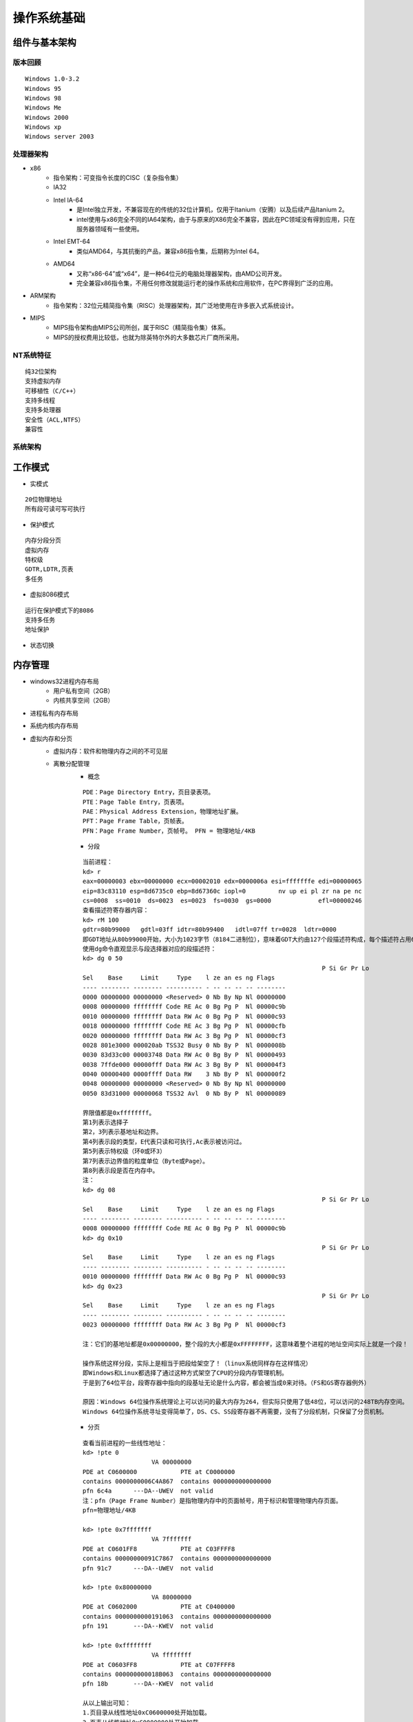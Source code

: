 操作系统基础
========================================

组件与基本架构
----------------------------------------

版本回顾
~~~~~~~~~~~~~~~~~~~~~~~~~~~~~~~~~~~~~~~~
::

	Windows 1.0-3.2
	Windows 95
	Windows 98
	Windows Me
	Windows 2000
	Windows xp
	Windows server 2003

处理器架构
~~~~~~~~~~~~~~~~~~~~~~~~~~~~~~~~~~~~~~~~
- x86
	+ 指令架构：可变指令长度的CISC（复杂指令集）
	+ IA32
	+ Intel IA-64
		- 是Intel独立开发，不兼容现在的传统的32位计算机，仅用于Itanium（安腾）以及后续产品Itanium 2。
		- intel使用与x86完全不同的IA64架构，由于与原来的X86完全不兼容，因此在PC领域没有得到应用，只在服务器领域有一些使用。
	+ Intel EMT-64
		- 类似AMD64，与其抗衡的产品，兼容x86指令集，后期称为Intel 64。
	+ AMD64
		- 又称“x86-64”或“x64”，是一种64位元的电脑处理器架构，由AMD公司开发。
		- 完全兼容x86指令集，不用任何修改就能运行老的操作系统和应用软件，在PC界得到广泛的应用。
- ARM架构
	+ 指令架构：32位元精简指令集（RISC）处理器架构，其广泛地使用在许多嵌入式系统设计。
- MIPS
	+ MIPS指令架构由MIPS公司所创，属于RISC（精简指令集）体系。
	+ MIPS的授权费用比较低，也就为除英特尔外的大多数芯片厂商所采用。

NT系统特征
~~~~~~~~~~~~~~~~~~~~~~~~~~~~~~~~~~~~~~~~
::

	纯32位架构
	支持虚拟内存
	可移植性（C/C++）
	支持多线程
	支持多处理器
	安全性（ACL,NTFS）
	兼容性

系统架构
~~~~~~~~~~~~~~~~~~~~~~~~~~~~~~~~~~~~~~~~
|osbase1|

工作模式
----------------------------------------
- 实模式

::

	20位物理地址
	所有段可读可写可执行

- 保护模式

::

	内存分段分页
	虚拟内存
	特权级
	GDTR,LDTR,页表
	多任务

- 虚拟8086模式

::

	运行在保护模式下的8086
	支持多任务
	地址保护

- 状态切换
	|osbase2|

内存管理
----------------------------------------
- windows32进程内存布局
	- 用户私有空间（2GB）
	- 内核共享空间（2GB）
- 进程私有内存布局
	|osbase3|
- 系统内核内存布局
	|osbase4|
- 虚拟内存和分页
	+ 虚拟内存：软件和物理内存之间的不可见层
	+ 离散分配管理
		- 概念
		
		::
		
			PDE：Page Directory Entry，页目录表项。
			PTE：Page Table Entry，页表项。
			PAE：Physical Address Extension，物理地址扩展。
			PFT：Page Frame Table，页帧表。
			PFN：Page Frame Number，页帧号。 PFN = 物理地址/4KB

		- 分段
		
		::
		
			当前进程：
			kd> r
			eax=00000003 ebx=00000000 ecx=00002010 edx=0000006a esi=fffffffe edi=00000065
			eip=83c83110 esp=8d6735c0 ebp=8d67360c iopl=0         nv up ei pl zr na pe nc
			cs=0008  ss=0010  ds=0023  es=0023  fs=0030  gs=0000             efl=00000246
			查看描述符寄存器内容：
			kd> rM 100
			gdtr=80b99000   gdtl=03ff idtr=80b99400   idtl=07ff tr=0028  ldtr=0000
			即GDT地址从80b99000开始，大小为1023字节（8184二进制位），意味着GDT大约由127个段描述符构成，每个描述符占用64位。
			使用dg命令直观显示与段选择器对应的段描述符：
			kd> dg 0 50
											  P Si Gr Pr Lo
			Sel    Base     Limit     Type    l ze an es ng Flags
			---- -------- -------- ---------- - -- -- -- -- --------
			0000 00000000 00000000 <Reserved> 0 Nb By Np Nl 00000000
			0008 00000000 ffffffff Code RE Ac 0 Bg Pg P  Nl 00000c9b
			0010 00000000 ffffffff Data RW Ac 0 Bg Pg P  Nl 00000c93
			0018 00000000 ffffffff Code RE Ac 3 Bg Pg P  Nl 00000cfb
			0020 00000000 ffffffff Data RW Ac 3 Bg Pg P  Nl 00000cf3
			0028 801e3000 000020ab TSS32 Busy 0 Nb By P  Nl 0000008b
			0030 83d33c00 00003748 Data RW Ac 0 Bg By P  Nl 00000493
			0038 7ffde000 00000fff Data RW Ac 3 Bg By P  Nl 000004f3
			0040 00000400 0000ffff Data RW    3 Nb By P  Nl 000000f2
			0048 00000000 00000000 <Reserved> 0 Nb By Np Nl 00000000
			0050 83d31000 00000068 TSS32 Avl  0 Nb By P  Nl 00000089

			界限值都是0xffffffff。
			第1列表示选择子
			第2，3列表示基地址和边界。
			第4列表示段的类型，E代表只读和可执行,Ac表示被访问过。
			第5列表示特权级（环0或环3）
			第7列表示边界值的粒度单位（Byte或Page）。
			第8列表示段是否在内存中。
			注：
			kd> dg 08
											  P Si Gr Pr Lo
			Sel    Base     Limit     Type    l ze an es ng Flags
			---- -------- -------- ---------- - -- -- -- -- --------
			0008 00000000 ffffffff Code RE Ac 0 Bg Pg P  Nl 00000c9b
			kd> dg 0x10
											  P Si Gr Pr Lo
			Sel    Base     Limit     Type    l ze an es ng Flags
			---- -------- -------- ---------- - -- -- -- -- --------
			0010 00000000 ffffffff Data RW Ac 0 Bg Pg P  Nl 00000c93
			kd> dg 0x23
											  P Si Gr Pr Lo
			Sel    Base     Limit     Type    l ze an es ng Flags
			---- -------- -------- ---------- - -- -- -- -- --------
			0023 00000000 ffffffff Data RW Ac 3 Bg Pg P  Nl 00000cf3
			
			注：它们的基地址都是0x00000000，整个段的大小都是0xFFFFFFFF，这意味着整个进程的地址空间实际上就是一个段！
			
			操作系统这样分段，实际上是相当于把段给架空了！（linux系统同样存在这样情况）
			即Windows和Linux都选择了通过这种方式架空了CPU的分段内存管理机制。
			于是到了64位平台，段寄存器中指向的段基址无论是什么内容，都会被当成0来对待。（FS和GS寄存器例外）
			
			原因：Windows 64位操作系统理论上可以访问的最大内存为264，但实际只使用了低48位，可以访问的248TB内存空间。
			Windows 64位操作系统寻址变得简单了，DS、CS、SS段寄存器不再需要，没有了分段机制，只保留了分页机制。

		- 分页
		
		::
		
			查看当前进程的一些线性地址：
			kd> !pte 0
			                   VA 00000000
			PDE at C0600000            PTE at C0000000
			contains 0000000006C4A867  contains 0000000000000000
			pfn 6c4a      ---DA--UWEV  not valid
			注：pfn（Page Frame Number）是指物理内存中的页面帧号，用于标识和管理物理内存页面。
			pfn=物理地址/4KB‌

			kd> !pte 0x7fffffff
			                   VA 7fffffff
			PDE at C0601FF8            PTE at C03FFFF8
			contains 00000000091C7867  contains 0000000000000000
			pfn 91c7      ---DA--UWEV  not valid

			kd> !pte 0x80000000
			                   VA 80000000
			PDE at C0602000            PTE at C0400000
			contains 0000000000191063  contains 0000000000000000
			pfn 191       ---DA--KWEV  not valid

			kd> !pte 0xffffffff
			                   VA ffffffff
			PDE at C0603FF8            PTE at C07FFFF8
			contains 000000000018B063  contains 0000000000000000
			pfn 18b       ---DA--KWEV  not valid
			
			从以上输出可知：
			1.页目录从线性地址0xC0600000处开始加载。
			2.页表从线性地址0xC0000000处开始加载。
			3.用户级页面在线性地址0x80000000处结束。
			注：如果目标机器没有启用PAE，页目录基地址从0xC0300000处开始。

	+ 区段对象
		即内存映射文件，相关API：CreateFileMapping，MapViewofFileEx，UnmapViewofFile
	+ VAD树
		映射分配：所有载入内存的可执行文件和区段对象。
		私有分配：私有局部分配，如堆，堆栈。
	+ 用户模式内存分配
		私有分配（VirtualAlloc），堆，堆栈，可执行文件，映射视图
	+ 内存管理API
		VirtualAlloc，VirtualProtect，VirtualQuery，VirtualFree，MapViewofFileEx，UnmapViewofFile等

- 逻辑地址到物理地址的转换
	+ 介绍
		- 操作系统将内存空间按照“页”为单位划分了很多页面，这个页的大小默认是4KB（当然可以改的），各进程拥有虚拟的完整的地址空间，进程中使用到的页面会映射到真实的物理内存上，程序中使用的地址是虚拟地址（分三段：页目录索引、页表索引、页内偏移。），CPU在运行时自动将其翻译成真实的物理地址。
	+ 逻辑地址
		- 保护模式
			+ 逻辑地址是编译器生成的进程地址空间，逻辑地址由段选择子:段内偏移组成。
		- 实模式
			+ "实"体现在程序中用到的地址都是真实的物理地址，没有逻辑地址的概念，段基址:段内偏移地址产生就是物理地址，即程序员可见的地址完全是真实的内存地址。
	+ 线性地址
		- 实模式
			+ 分段模型下使用是用段寄存器左移4位+基址寄存器（cs<<4 + ip）来间接寻址，实模式下没有逻辑地址(即虚拟地址)的概念，也没有线性地址，直接这样算出地址cs<<4 + ip,所有的地址都是物理地址。。
		- 保护模式
			+ 分段的概念发生变化，引入GDT和LDT段描述行表的数据结构来定义每个段，cs,ds存放的不再是段地址，而是存放的是段选择子，但不叫分段模型，而是称为平坦模型。
			+ 根据段选择子去从GDT或者LDT表中读取段描述符，段描述符中的32位基地址，20位段界限和段界限粒度定义了段所映射的线性地址的范围,然后用段的基址 + 段内的偏移量，就得到了对应的线性地址。 
	+ 物理地址
		- 内存单元的实际地址，用于芯片级内存单元寻址。
		- 在保护模式下,要得到物理地址，必须要将逻辑地址经过分段，分页等机制转化而来。物理地址 = 物理内存页的基地址+页内偏移，即(CR3[页目录项])[页表项]+页内偏移。
		- 在实模式分段模型下使用是用段寄存器左移4位+基址寄存器（cs<<4 + ip）来间接寻址，实模式下没有逻辑地址(即虚拟地址)的概念，也没有线性地址，直接这样算出地址cs<<4 + ip,所有的地址都是物理地址。
		- 操作系统进行进程切换时，需要通过更改CR3寄存器的值，新的CR3值将指向新进程的页目录表，从而实现地址空间的快速切换。通过为每个进程设置不同的CR3寄存器值，操作系统能够实现虚拟内存的隔离，确保不同进程之间的地址空间不会相互干扰。
	+ 分页模式
		- 32-bit模式（10-10-12分页）
			::
			
				32-bit分页模式是分页开启后的默认模式，CR0.PG被置位后默认进入32-bit的分页模式。
				该模式下只支持32位的线性地址作为输入，并将其转化为32位的物理地址。
				任意时刻只有4G的线性空间可以被访问。
			
			|PAE1|
			
			::
			
				32-bit分页模式下CR3存放的页目录表物理地址。
				1.Directory Entry(PDE)     = PDBR[Directory];
				2.Page-Table Entry(PTE) = PDE + Table * 4;
				3.Physical Address  = PTE + Offset;
		- PAE模式（2-9-9-12分页）
			::
			
				PAE（Physical Adress Extend）即物理地址扩展。扩展32-bit模式下只能寻址4G内存空间的限制，
				它可以将32位的线性地址转化位最高52位的物理地址，可以寻址大于4G的地址空间。
				PAE分页模式的页表结构变了，页表项长度增加变成了8字节（64bit）,PAE模式的开启需要CR0.PG和CR4.PAE两个标志位同时打开。
			
			|PAE2|
			
			::
			
				1.Dir.Pointer Entry(PDPTE)  = PDPTR[Directory Pointer];
				2.Director Entry(PDE)  = PDPTE + Directory * 0x8;
				3.Page-Table Entry(PTE)  = PDE + Table * 0x8;
				4.Physical Address  = PTE+Offset;
				注：CR3不直接指向PDT表，而是指向一张新的表，叫做PDPT表（页目录指针表），每项占8个字节。
			
				kd> .formats 0x30001
				Evaluate expression:
				  Hex:     00030001
				  Decimal: 196609
				  Octal:   00000600001
				  Binary:  00000000 00000011 00000000 00000001
				  Chars:   ....
				  Time:    Sat Jan  3 14:36:49 1970
				  Float:   low 2.75508e-040 high 0
				  Double:  9.71378e-319
				
				VA为：
				2位：（30—31）页目录指针表的索引（00B）
				9位：（21—29）页目录表索引（000000000B）
				9位：（12—20）页表索引（000110000B）
				12位：（0—11）页内偏移（000000000001B）
				
				1.获取页目录指针表物理地址
				kd> r cr3
				cr3=7f145360
				2.定位页目录指针表并获取页目录表物理页地址
				kd> !dd 7f145360
				#7f145360 0915f801 00000000 07160801 00000000
				页目录指针表项的下标为0,所以就是0x0915f801,因此0x0915f000是页目录表物理页面的首地址。
				3.定位页表项
				kd> !dd 0x0915f000 + 0x0 * 8
				# 915f000 06c4a867 00000000 08bcd867 00000000
				0x06c4a867就是要找的页目录表项,因此页表物理内存页面首地址为0x06c4a000.
				4.定位物理页面
				kd> !dd 0x06c4a000 + 0x30 * 8
				# 6c4a180 6e607025 80000000 6e108025 80000000
				5.计算物理地址
				0x6e607000 + 0x1 = 0x6e607001即最终物理地址
				
				直接使用!pte命令查看：
				kd> !pte 0x30001
							   VA 00030001
				PDE at C0600000            PTE at C0000180
				contains 0000000006C4A867  contains 800000006E607025
				pfn 6c4a      ---DA--UWEV  pfn 6e607     ----A--UR-V
				kd> dc C0000180
				c0000180  6e607025 80000000 6e108025 80000000  %p`n....%..n....
				c0000190  6e709025 80000000 6e10a025 80000000  %.pn....%..n....

		- 四级分页
			+ Windows 64位系统采用9-9-9-9-12分页机制
		- 五级分页
		- 区别
			+ 32 位分页和 PAE 分页只能在 32 位保护模式（IA32_EFER.LME = 0）下使用，只能转换 32 位的线性地址。
			+ 相对的，4 级和 5 级分页，只能在 IA-32e 模式（IA32_EFER.LME = 1）下使用。IA-32e 模式有两种子模式：
				- 兼容模式。这种子模式下，只使用 32 位的线性地址； 4 级和 5 级分页把线性地址中的位 63:32 全部当做 0 来看待。
				- 64 位模式。这种子模式下，能够使用 64 位的线性地址。但由于 4 级分页只支持 48 位线性地址（5 级分页支持 57 位），所以 4 级分页线性地址的 63:47 位，5 级分页线性地址的 63:57 位，均未使用。在 64 位模式下，处理器要求线性地址必须是 canonical 的，即这些冗余位应该是一致的，要么全是 0，要么全是 1。
			+ 参考：``https://zhuanlan.zhihu.com/p/708677622``
	+ 快速方式
		- 虚拟地址通过pte指令，找到pfn
			::
			
				假设虚拟地址为0xfffff880`00d5e9e0
				0: kd> !pte 0xfffff880`00d5e9e0
				VA fffff88000d5e9e0
				PXE at FFFFF6FB7DBEDF88    PPE at FFFFF6FB7DBF1000    PDE at FFFFF6FB7E200030    PTE at FFFFF6FC40006AF0
				contains 000000007FF84863  contains 000000007FF83863  contains 000000007FF8C863  contains 8000000000BE0963
				pfn 7ff84     ---DA--KWEV  pfn 7ff83     ---DA--KWEV  pfn 7ff8c     ---DA--KWEV  pfn be0       -G-DA--KW-V
				找到pte对应的pfn为0xbe0，单位是4k（4096）。
	
		- 根据pfn和相对地址，找到虚拟地址对应物理地址位置
			::
			
				pfn为0xbe0，则物理页地址是0xbe0000（0xbe0 × 0x1000）。
				页内偏移为0x9e0（0xfffff880`00d5e9e0）
				那么 物理地址=物理页地址+页内偏移 = 0xbe0000+0x9e0 = 0xbe09e0

对象管理
----------------------------------------
- 分类
	|osbase6|

- 特点
	| 1.引用计数
	| 2.安全性（SECURITY_ATTRIBUTES）
	| 3.CloseHandle()
	| 4.跨进程内核对象的共享

- 存储
	|osbase7|

- 分页池
	+ 分类
		- nonpaged pool
			+ 只能常驻于物理内存地址，不能映射。
			+ 只能在DPC/dispatch level或者更高IRQL才可以访问。
		- paged pool
			+ 可以映射。
			+ 任何级别的IRQL都可以访问，所以每个进程都可以访问。
		- 都使用ExAllocatePool()和ExFreePool()来分配和释放。
	+ paged pool
		::
		
			查看数量：
			kd> ln nt!ExpNumberOfPagedPools
			Browse module
			Set bu breakpoint

			(83daa014)   nt!ExpNumberOfPagedPools   |  (83daa018)   nt!WmipMaxKmWnodeEventSize
			Exact matches:
				nt!ExpNumberOfPagedPools = <no type information>
			kd> dd 83daa014
			83daa014  00000004 00080000 00000000 00000001
			4个paged pool。
			1.单处理器系统中，4个paged pool descriptors地址在nt!ExpPagedPoolDescriptor数组中存储(index of 1-4)。
			2.多处理器系统中，每一个node定义一个paged pool descriptor。
			3.还有一类特殊的按页分配的pool(prototype pools/full page allocations)，位于nt!ExpPagedPoolDescriptor的第一个索引(index 0)。
			
			查看_POOL_DESCRIPTOR：
			kd> ln nt!ExpPagedPoolDescriptor
			Browse module
			Set bu breakpoint

			(83d7cb60)   nt!ExpPagedPoolDescriptor   |  (83d7cba4)   nt!ExpLargePoolTableLock
			Exact matches:
				nt!ExpPagedPoolDescriptor = <no type information>
			kd> dd 83d7cb60
			83d7cb60  8633d000 8633e140 8633f280 863403c0
			83d7cb70  86341500 00000000 00000000 00000000
			83d7cb80  00000000 00000000 00000000 00000000
			83d7cb90  00000000 00000000 00000000 00000000
			83d7cba0  00000000 00000000 00000000 00000000
			83d7cbb0  83d77940 8633d000 00000000 00000000
			
			kd> ln nt!PoolVector
			Browse module
			Set bu breakpoint

			(83d7cbb0)   nt!PoolVector   |  (83d7cbc0)   nt!ExpNonPagedPoolDescriptor
			Exact matches:
				nt!PoolVector = <no type information>
			
			kd> dd 83d7cbb0
			83d7cbb0  83d77940 8633d000 00000000 00000000
			
			nt!ExpPagedPoolDescriptor[0]= PoolVector[1],即poi(0x83d7cb60)=poi(0x83d7cbb0+4) 
			
			查看 prototy pools ：
			kd>  dt nt!_POOL_DESCRIPTOR 8633d000
			   +0x000 PoolType         : 1 ( PagedPool )
			   +0x004 PagedLock        : _KGUARDED_MUTEX
			   +0x004 NonPagedLock     : 1
			   +0x040 RunningAllocs    : 0n16642
			   +0x044 RunningDeAllocs  : 0n3001
			   +0x048 TotalBigPages    : 0n14890
			   +0x04c ThreadsProcessingDeferrals : 0n0
			   +0x050 TotalBytes       : 0x3b2ece0
			   +0x080 PoolIndex        : 0
			   +0x0c0 TotalPages       : 0n265
			   +0x100 PendingFrees     : 0x96acdbc8  -> 0x91c93968 Void
			   +0x104 PendingFreeDepth : 0n7
			   +0x140 ListHeads        : [512] _LIST_ENTRY [ 0x8633d140 - 0x8633d140 ]
			查看正常的paged pool：
			kd>  dt nt!_POOL_DESCRIPTOR 8633e140
			   +0x000 PoolType         : 1 ( PagedPool )
			   +0x004 PagedLock        : _KGUARDED_MUTEX
			   +0x004 NonPagedLock     : 1
			   +0x040 RunningAllocs    : 0n889212
			   +0x044 RunningDeAllocs  : 0n857690
			   +0x048 TotalBigPages    : 0n482
			   +0x04c ThreadsProcessingDeferrals : 0n0
			   +0x050 TotalBytes       : 0x74e490
			   +0x080 PoolIndex        : 1
			   +0x0c0 TotalPages       : 0n1413
			   +0x100 PendingFrees     : 0x8c6160e8  -> 0x9b206938 Void
			   +0x104 PendingFreeDepth : 0n26
			   +0x140 ListHeads        : [512] _LIST_ENTRY [ 0x8633e280 - 0x8633e280 ]
	+ nonpaged pool
		::
		
			查看数量：
			kd> ln nt!ExpNumberOfNonPagedPools
			Browse module
			Set bu breakpoint

			(83d7cc00)   nt!ExpNumberOfNonPagedPools   |  (83d7cc04)   nt!ExpCacheLineSize
			Exact matches:
				nt!ExpNumberOfNonPagedPools = <no type information>
			
			kd> dd 83d7cc00
			83d7cc00  00000001 00000040 00000000 00010000
			存在1个无分页池。
			1.单处理器系统中，nt!PoolVector数组的第一成员就是nonpaged pool descriptor。
			2.多处理系统中，每一个node(NUMA system call processors and memory)都有自己的nonpaged pool descriptor。
			存储在nt!ExpNonPagedPoolDescriptor中。
			
			kd> ln nt!PoolVector
			Browse module
			Set bu breakpoint

			(83d7cbb0)   nt!PoolVector   |  (83d7cbc0)   nt!ExpNonPagedPoolDescriptor
			Exact matches:
				nt!PoolVector = <no type information>
			
			kd> dd 83d7cbb0
			83d7cbb0  83d77940 8633d000 00000000 00000000
			
			查看_POOL_DESCRIPTOR：
			kd> dt nt!_POOL_DESCRIPTOR 83d77940
			   +0x000 PoolType         : 0 ( NonPagedPool )
			   +0x004 PagedLock        : _KGUARDED_MUTEX
			   +0x004 NonPagedLock     : 0
			   +0x040 RunningAllocs    : 0n427096
			   +0x044 RunningDeAllocs  : 0n391902
			   +0x048 TotalBigPages    : 0n6608
			   +0x04c ThreadsProcessingDeferrals : 0n0
			   +0x050 TotalBytes       : 0x1d64b58
			   +0x080 PoolIndex        : 0
			   +0x0c0 TotalPages       : 0n1448
			   +0x100 PendingFrees     : 0x882f3008  -> 0x8812d840 Void
			   +0x104 PendingFreeDepth : 0n10
			   +0x140 ListHeads        : [512] _LIST_ENTRY [ 0x83d77a80 - 0x83d77a80 ]
			或使用以下命令：
			kd>  dt nt!_POOL_DESCRIPTOR poi(nt!PoolVector) 
			   +0x000 PoolType         : 0 ( NonPagedPool )
			   +0x004 PagedLock        : _KGUARDED_MUTEX
			   +0x004 NonPagedLock     : 0
			   +0x040 RunningAllocs    : 0n427096
			   +0x044 RunningDeAllocs  : 0n391902
			   +0x048 TotalBigPages    : 0n6608
			   +0x04c ThreadsProcessingDeferrals : 0n0
			   +0x050 TotalBytes       : 0x1d64b58
			   +0x080 PoolIndex        : 0
			   +0x0c0 TotalPages       : 0n1448
			   +0x100 PendingFrees     : 0x882f3008  -> 0x8812d840 Void
			   +0x104 PendingFreeDepth : 0n10
			   +0x140 ListHeads        : [512] _LIST_ENTRY [ 0x83d77a80 - 0x83d77a80 ]
	+ Session Pool
	+ ListHeads(x86)
	+ 相关资料
		- https://juejin.cn/post/6844903769331744781
		- https://www.likecs.com/show-983112.html
		- https://learn.microsoft.com/zh-tw/archive/blogs/ntdebugging/stop-0x19-in-a-large-pool-allocation
		- https://www.anquanke.com/post/id/86557
		- http://www.studyofnet.com/284903014.html

应用程序编程接口
----------------------------------------
- win32 API
	| 2000多个
	| 组成：内核API，用户API，图形设备接口API
	| 高层接口体系：MFC，.NET Framework
- 本地 API
	| 组成： NTDLL.DLL（用户模式调用）和NTOSKRNL.EXE（内核模式调用）导出函数集合，包含内存管理器，I/O系统，对象管理器，进程与线程等直接接口，与GUI无关，Windows隐藏并未公开。
	| NTDLL.DLL本地API命名：Nt函数（真正实现），Zw函数
- 系统调用机制
	Int 2E，SYSENTER

可执行文件（PE）
----------------------------------------
- 特点
	| 可移植，可执行
	| 跨Win32平台的文件格式
	| 所有Win32执行体（exe，dll，kernel mode drivers）
- 结构
	|PE1|

中断和异常
----------------------------------------
- 中断
	| 中断源：外部输入输出设备（硬件）。
	| 本质：CPU与外部设备之间的通信方式,为了支持CPU与外部设备的并发操作。
	| 硬件级：中断控制器
	| 隐操作：程序状态及程序断点地址的进栈和出栈。
- 异常
	| 异常源：程序错误，特殊指令，机器检查异常；
	| 本质：CPU执行指令本身出现的问题。
	| CPU异常和软件异常
- 中断类型
	|osbase8|
- 中断处理过程-实模式
	|osbase9|

::

	1.CS和EIP入栈
	2.标志寄存器EFLAGS入栈
	3.关中断（清除IF标志）
	4.清除TF,RF,AC标志
	5.根据中断向量，查找IVT表
	6.执行“中断例程”
	7.执行IRET指令,弹出CS,EIP以及EFLAGS返回到被中断程序

- 中断处理过程-保护模式
	从中断描述符表IDT和全局描述符表GDT（或局部描述符表LDT）中经两级查找，形成32位中断处理程序首地址。
	|osbase10|

::

	kd> !idt -a

	Dumping IDT:

	00: 8053f19c nt!KiTrap00
	01: 8053f314 nt!KiTrap01
	02: Task Selector = 0x0058
	03: 8053f6e4 nt!KiTrap03
	04: 8053f864 nt!KiTrap04
	05: 8053f9c0 nt!KiTrap05
	06: 8053fb34 nt!KiTrap06
	07: 8054019c nt!KiTrap07
	08: Task Selector = 0x0050
	09: 805405c0 nt!KiTrap09
	0a: 805406e0 nt!KiTrap0A
	0b: 80540820 nt!KiTrap0B
	0c: 80540a7c nt!KiTrap0C
	0d: 80540d60 nt!KiTrap0D
	0e: 80541450 nt!KiTrap0E
	… …

- 结构化异常处理-高阶视角
	|osbase11|

::

	结束异常程序：
	—try{
	//受保护的代码
	}
	__finally{
	//结束处理
	}
	异常处理程序：
	—try{
	//受保护的代码
	}
	__except(/*异常过滤器 exception filter*/){
	//异常处理程序 exception handler
	}

- 结构化异常处理-低阶视角
	|osbase12|

::

	登记异常处理器：
	push	she_handler		//处理函数地址
	Push	FS:[0]			//前一个SHE处理器地址
	Push	FS:[0] , ESP	//登记新的结构

	注销异常处理器：
	mov	eax , [ESP]		//从栈顶取得前一个异常登记结构的地址
	mov	FS:[0] , EAX		//将前一个异常结构的地址赋给FS:[0]
	add	esp , 8				//清理栈上的异常登记结构

- 结构化异常处理-内核视角
	|osbase13|

::

	1.KiTrapXX-> CommonDispatchException-> KiDispatchException

	2.首先试图交给调试器处理

	3.每个异常最多两轮处理机会

	4.JIT调试器处理

	未处理的用户态异常=》GPF错误框
	未处理的内核态异常=》BSOD蓝屏


软件调试
----------------------------------------
- 调试器与应用程序关系
	|osbase14|

::

	1 . 控制被调试程序，包括中断到调试器，单步跟踪调试，恢复运行，设置断点。
	2 . 访问被调试程序代码和数据，读写寄存器。
	如：OllyDbg，IDA，WinDbg等

- 角色分工
	|osbase15|
- CPU调试支持
	| 1.INT 3指令
	| 2. EFLAGS中TF标志
	| 3. DR0~DR7
	| 4. 调试异常（#DB）
	| 5. 断点异常（#BP）
	| 6. 任务状态段（TSS）中T标志
	| 7. 分支记录机制
	| 8. 性能监控
	| 9. JTAG支持

链接
----------------------------------------
+ 重解析点
    - NTFS重解析点（英语：NTFS reparse point），微软官方也译重分析点、重新解析点、重新分析点，是NTFS文件系统中的一种对象类型。
    - 一个重解析点包含一个重解析标签和数据，文件系统过滤器（file system filter）可以按标签解读它。
    - 微软提供了几个默认标签，包括 **NTFS符号链接** 、 **NTFS目录交接点** 和 **NTFS卷挂载点** 、 **硬链接** 。
+ 快捷方式
+ 软链接（junction point）
    - NTFS内置机制，从Windows2000/XP版本开始支持。
    - 只适用于 **目录** ，只能使用 **绝对路径** 。
    - 软链接必须与目标目录位于同一台电脑，不能跨主机可以 **跨盘符** 、不能使用UNC路径；
    - 删除目标目录，软链接仍将存在，但失效了，会指向不存在的目录。
        + 交接点（Junction），也称为"再分析点"，它是链接本地目录（可跨卷）的访问点，通过交接点的操作都会被系统映射到实际的目录上。
        + 对交接点内文件和子目录的 **建立、删除、修改** 等操作都被映射到对应的目录中的文件和子目录上，对交接点的"复制、粘贴、剪切、配置 ACL"，只会影响此交接点，在同一卷内移动交接点，只会影响此交接点，但在不同卷间移动交接点，会将此交接点转换为正常目录，并且交接点对应目录下的所有内容都会被移动。
    - CMD命令：mklink /J link dst（注：link目录必须不存在）
+ 硬链接（hard link）
    - NTFS内置机制，从Windows NT4版本开始支持。
    - 只适用于 **文件** ，只能使用 **绝对路径** 。
    - hard link与targetfile必须位于同一磁盘下，即 **不能跨盘符** 。
    - 删除硬链接，不影响目标文件。
    - 删除目标文件，不影响硬链接。
    - CMD命令：mklink /D to from
+ 符号链接（symbolic link）
    - 符号链接（Symlink，Softlink）是对 **文件或目录** 的引用，实际上符号链接本身是一个"记录着所引用文件或目录的绝对或相对路径"的特殊文件。
    - 可以使用 **相对、绝对路径** ，一种拥有综合能力的快捷方式，文件大小为0字节和不占用空间。
    - 可以 **跨盘符** ，可以 **跨主机** ，可以使用UNC路径、网络驱动器。
    - 通过对符号链接文件的 **读、写、遍历** 等操作都会被重定向到目标文件或目录。
    - 但对符号链接文件的"复制、删除、移动、配置 ACL"等操作只针对自身。
    - 删除目标对象，符号链接仍将存在，但失效了，变得不可用。
    - CMD指令：mklink /D to from

.. |osbase1| image:: ../../images/osbase1.png
.. |osbase2| image:: ../../images/osbase2.png
.. |osbase3| image:: ../../images/osbase3.png
.. |osbase4| image:: ../../images/osbase4.png
.. |PAE1| image:: ../../images/PAE1.jpg
.. |PAE2| image:: ../../images/PAE2.jpg
.. |osbase6| image:: ../../images/osbase6.png
.. |osbase7| image:: ../../images/osbase7.png
.. |PE1| image:: ../../images/PE1.png
.. |osbase8| image:: ../../images/osbase8.png
.. |osbase9| image:: ../../images/osbase9.png
.. |osbase10| image:: ../../images/osbase10.png
.. |osbase11| image:: ../../images/osbase11.jpg
.. |osbase12| image:: ../../images/osbase12.png
.. |osbase13| image:: ../../images/osbase13.png
.. |osbase14| image:: ../../images/osbase14.png
.. |osbase15| image:: ../../images/osbase15.png